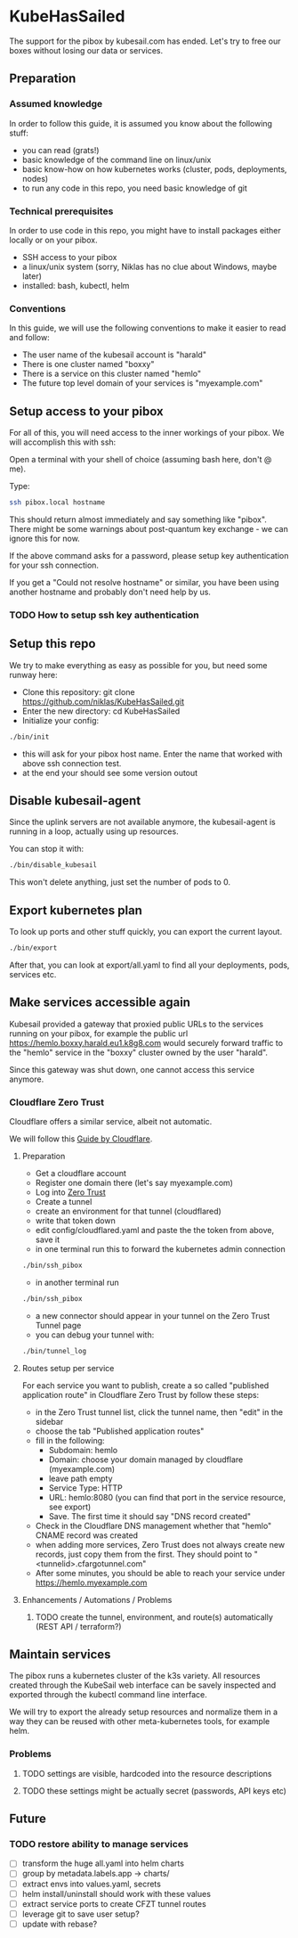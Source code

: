 * KubeHasSailed

The support for the pibox by kubesail.com has ended. Let's try to free our boxes without losing our data or services.

** Preparation

*** Assumed knowledge

In order to follow this guide, it is assumed you know about the following stuff:

- you can read (grats!)
- basic knowledge of the command line on linux/unix
- basic know-how on how kubernetes works (cluster, pods, deployments, nodes)
- to run any code in this repo, you need basic knowledge of git


*** Technical prerequisites

In order to use code in this repo, you might have to install packages either locally or on your pibox.

- SSH access to your pibox
- a linux/unix system (sorry, Niklas has no clue about Windows, maybe later)
- installed: bash, kubectl, helm

*** Conventions

In this guide, we will use the following conventions to make it easier to read and follow:

- The user name of the kubesail account is "harald"
- There is one cluster named "boxxy"
- There is a service on this cluster named "hemlo"
- The future top level domain of your services is "myexample.com"

** Setup access to your pibox

For all of this, you will need access to the inner workings of your pibox. We will accomplish this with ssh:

Open a terminal with your shell of choice (assuming bash here, don't @ me).

Type:
#+begin_src bash
  ssh pibox.local hostname
#+end_src

This should return almost immediately and say something like "pibox". There
might be some warnings about post-quantum key exchange - we can ignore this for
now.

If the above command asks for a password, please setup key authentication for
your ssh connection.

If you get a "Could not resolve hostname" or similar, you have been using
another hostname and probably don't need help by us.

*** TODO How to setup ssh key authentication

** Setup this repo

We try to make everything as easy as possible for you, but need some runway here:

- Clone this repository: git clone https://github.com/niklas/KubeHasSailed.git
- Enter the new directory: cd KubeHasSailed
- Initialize your config:
#+begin_src bash
  ./bin/init
#+end_src
- this will ask for your pibox host name. Enter the name that worked with above
  ssh connection test.
- at the end your should see some version outout

** Disable kubesail-agent

Since the uplink servers are not available anymore, the kubesail-agent is
running in a loop, actually using up resources.

You can stop it with:

#+begin_src bash
  ./bin/disable_kubesail
#+end_src

This won't delete anything, just set the number of pods to 0.

** Export kubernetes plan

To look up ports and other stuff quickly, you can export the current layout.

#+begin_src bash
  ./bin/export
#+end_src

After that, you can look at export/all.yaml to find all your deployments, pods, services etc.

** Make services accessible again

Kubesail provided a gateway that proxied public URLs to the services running on
your pibox, for example the public url https://hemlo.boxxy.harald.eu1.k8g8.com
would securely forward traffic to the "hemlo" service in the "boxxy" cluster
owned by the user "harald".

Since this gateway was shut down, one cannot access this service anymore.

*** Cloudflare Zero Trust

Cloudflare offers a similar service, albeit not automatic.

We will follow this [[https://sonarr.whispa.niklas.eu1.k8g8.com/][Guide by Cloudflare]].

**** Preparation

- Get a cloudflare account
- Register one domain there (let's say myexample.com)
- Log into [[https://one.dash.cloudflare.com/][Zero Trust]]
- Create a tunnel
- create an environment for that tunnel (cloudflared)
- write that token down
- edit config/cloudflared.yaml and paste the the token from above, save it
- in one terminal run this to forward the kubernetes admin connection
#+begin_src bash
  ./bin/ssh_pibox
#+end_src
- in another terminal run
#+begin_src bash
  ./bin/ssh_pibox
#+end_src
- a new connector should appear in your tunnel on the Zero Trust Tunnel page
- you can debug your tunnel with:
#+begin_src bash
  ./bin/tunnel_log
#+end_src

**** Routes setup per service

For each service you want to publish, create a so called "published application
route" in Cloudflare Zero Trust by follow these steps:

- in the Zero Trust tunnel list, click the tunnel name, then "edit" in the sidebar
- choose the tab "Published application routes"
- fill in the following:
  - Subdomain: hemlo
  - Domain: choose your domain managed by cloudflare (myexample.com)
  - leave path empty
  - Service Type: HTTP
  - URL: hemlo:8080 (you can find that port in the service resource, see export)
  - Save. The first time it should say "DNS record created"
- Check in the Cloudflare DNS management whether that "hemlo" CNAME record was created
- when adding more services, Zero Trust does not always create new records, just
  copy them from the first. They should point to "<tunnelid>.cfargotunnel.com"
- After some minutes, you should be able to reach your service under https://hemlo.myexample.com

**** Enhancements / Automations / Problems
***** TODO create the tunnel, environment, and route(s) automatically (REST API / terraform?)

** Maintain services

The pibox runs a kubernetes cluster of the k3s variety. All resources created
through the KubeSail web interface can be savely inspected and exported through
the kubectl command line interface.

We will try to export the already setup resources and normalize them in a way
they can be reused with other meta-kubernetes tools, for example helm.

*** Problems
**** TODO settings are visible, hardcoded into the resource descriptions
**** TODO these settings might be actually secret (passwords, API keys etc)


** Future

*** TODO restore ability to manage services
- [ ] transform the huge all.yaml into helm charts
- [ ] group by metadata.labels.app -> charts/
- [ ] extract envs into values.yaml, secrets
- [ ] helm install/uninstall should work with these values
- [ ] extract service ports to create CFZT tunnel routes
- [ ] leverage git to save user setup?
- [ ] update with rebase?
